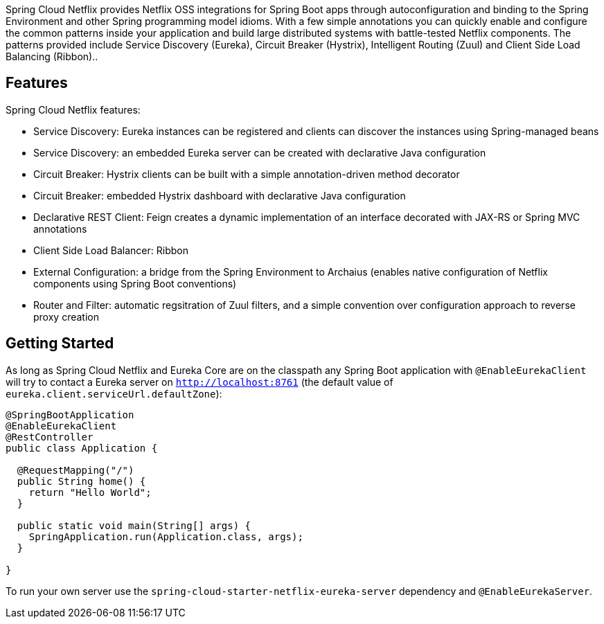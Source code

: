 Spring Cloud Netflix provides Netflix OSS integrations for Spring Boot apps through autoconfiguration and binding to the Spring Environment and other Spring programming model idioms. With a few simple annotations you can quickly enable and configure the common patterns inside your application and build large distributed systems with battle-tested Netflix components. The patterns provided include Service Discovery (Eureka), Circuit Breaker (Hystrix), Intelligent Routing (Zuul) and Client Side Load Balancing (Ribbon)..

## Features

Spring Cloud Netflix features:

* Service Discovery: Eureka instances can be registered and clients can discover the instances using Spring-managed beans
* Service Discovery: an embedded Eureka server can be created with declarative Java configuration
* Circuit Breaker: Hystrix clients can be built with a simple annotation-driven method decorator
* Circuit Breaker: embedded Hystrix dashboard with declarative Java configuration
* Declarative REST Client: Feign creates a dynamic implementation of an interface decorated with JAX-RS or Spring MVC annotations
* Client Side Load Balancer: Ribbon
* External Configuration: a bridge from the Spring Environment to Archaius (enables native configuration of Netflix components using Spring Boot conventions)
* Router and Filter: automatic regsitration of Zuul filters, and a simple convention over configuration approach to reverse proxy creation

## Getting Started

As long as Spring Cloud Netflix and Eureka Core are on the
classpath any Spring Boot application with `@EnableEurekaClient` will try to contact a Eureka
server on `http://localhost:8761` (the default value of
`eureka.client.serviceUrl.defaultZone`):

```java
@SpringBootApplication
@EnableEurekaClient
@RestController
public class Application {

  @RequestMapping("/")
  public String home() {
    return "Hello World";
  }

  public static void main(String[] args) {
    SpringApplication.run(Application.class, args);
  }

}
```

To run your own server use the `spring-cloud-starter-netflix-eureka-server` dependency and `@EnableEurekaServer`.